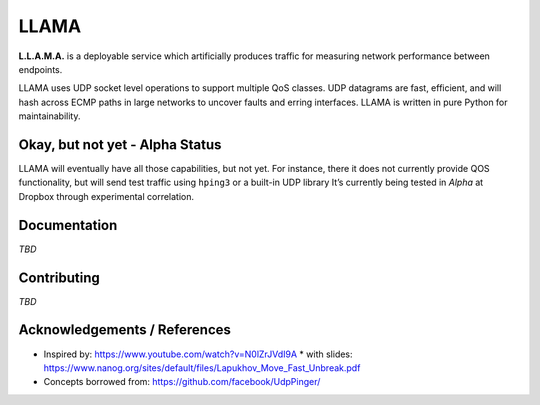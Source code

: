 =====
LLAMA
=====

|travis-ci-status| |pypi-llama|

.. figure:: ./docs/_static/llama-logo.png
   :alt: llama-logo

**L.L.A.M.A.** is a deployable service which artificially produces traffic
for measuring network performance between endpoints.

LLAMA uses UDP socket level operations to support multiple QoS classes.
UDP datagrams are fast, efficient, and will hash across ECMP paths in
large networks to uncover faults and erring interfaces. LLAMA is written
in pure Python for maintainability.

Okay, but not yet - Alpha Status
--------------------------------
LLAMA will eventually have all those capabilities, but not yet. For
instance, there it does not currently provide QOS functionality,
but will send test traffic using ``hping3`` or a built-in UDP library
It’s currently being tested in *Alpha* at Dropbox through experimental
correlation.


Documentation
-------------
*TBD*

Contributing
------------
*TBD*

Acknowledgements / References
-----------------------------
* Inspired by: https://www.youtube.com/watch?v=N0lZrJVdI9A
  * with slides: https://www.nanog.org/sites/default/files/Lapukhov_Move_Fast_Unbreak.pdf
* Concepts borrowed from: https://github.com/facebook/UdpPinger/

.. |travis-ci-status| image:: https://travis-ci.org/dropbox/llama.svg?branch=master
   :target: https://travis-ci.org/dropbox/llama
.. |pypi-llama| image:: https://img.shields.io/pypi/v/llama.svg?style=flat
   :target: https://pypi.python.org/pypi/llama
